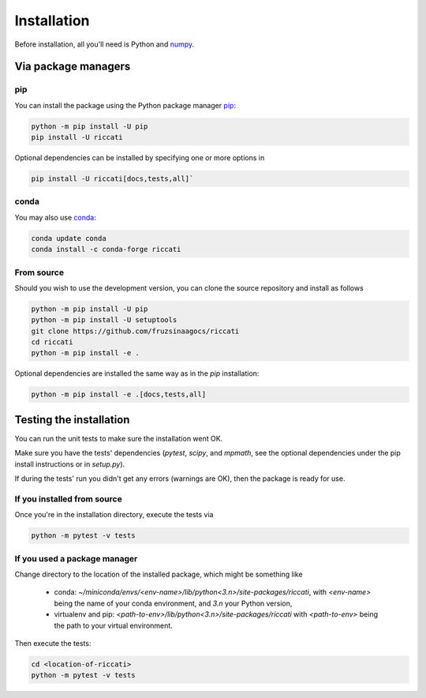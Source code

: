.. _installation:

Installation
============

Before installation, all you'll need is Python and `numpy <https://numpy.org>`_. 

Via package managers
--------------------

pip
~~~

You can install the package using the Python package manager `pip <http://www.pip-installer.org/>`_:

.. code-block:: bash

    python -m pip install -U pip
    pip install -U riccati

Optional dependencies can be installed by specifying one or more options in

.. code-block:: bash

    pip install -U riccati[docs,tests,all]`

conda
~~~~~

You may also use `conda <https://conda.io>`_:

.. code-block:: bash

    conda update conda
    conda install -c conda-forge riccati

From source
~~~~~~~~~~~

Should you wish to use the development version, you can clone the source
repository and install as follows

.. code-block:: bash

    python -m pip install -U pip
    python -m pip install -U setuptools
    git clone https://github.com/fruzsinaagocs/riccati
    cd riccati
    python -m pip install -e .

Optional dependencies are installed the same way as in the `pip` installation:

.. code-block:: bash

    python -m pip install -e .[docs,tests,all]

Testing the installation
------------------------

You can run the unit tests to make sure the installation went OK.

Make sure you have the tests' dependencies (`pytest`, `scipy`, and `mpmath`,
see the optional dependencies under the pip install instructions or in `setup.py`).

If during the tests' run you didn't get any errors (warnings are OK), then the package is ready for
use.

If you installed from source
~~~~~~~~~~~~~~~~~~~~~~~~~~~~

Once you're in the installation directory, execute the tests via

.. code-block:: bash
    
   python -m pytest -v tests


If you used a package manager
~~~~~~~~~~~~~~~~~~~~~~~~~~~~~

Change directory to the location of the installed package, which might be something like

  - conda: `~/miniconda/envs/<env-name>/lib/python<3.n>/site-packages/riccati`, with `<env-name>` being the name of your conda environment, and `3.n` your Python version,
  - virtualenv and pip: `<path-to-env>/lib/python<3.n>/site-packages/riccati` with `<path-to-env>` being the path to your virtual environment.

Then execute the tests:

.. code-block:: bash

    cd <location-of-riccati>
    python -m pytest -v tests


